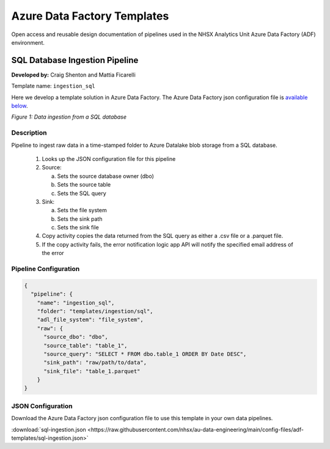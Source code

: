 ****************************
Azure Data Factory Templates 
****************************

Open access and reusable design documentation of pipelines used in the NHSX Analytics Unit Azure Data Factory (ADF) environment.

SQL Database Ingestion Pipeline
===============================

**Developed by:** Craig Shenton and Mattia Ficarelli 

Template name: ``ingestion_sql``

Here we develop a template solution in Azure Data Factory. The Azure Data Factory json configuration file is `available below <#json-configuration>`_.

.. image:: _static/img/pipeline_temps/sql-ingest.png
  :width: 600
  :alt: Data ingestion from a SQL database
*Figure 1: Data ingestion from a SQL database*

Description
-----------

Pipeline to ingest raw data in a time-stamped folder to Azure Datalake blob storage from a SQL database.

 1. Looks up the JSON configuration file for this pipeline
 2. Source:

    a. Sets the source database owner (dbo)
    b. Sets the source table
    c. Sets the SQL query

 3. Sink:

    a. Sets the file system
    b. Sets the sink path
    c. Sets the sink file

 4. Copy activity copies the data returned from the SQL query as either a .csv file or a .parquet file.
 5. If the copy activity fails, the error notification logic app API will notify the specified email address of the error

Pipeline Configuration
----------------------

.. code:: json

    {
      "pipeline": {
        "name": "ingestion_sql",
        "folder": "templates/ingestion/sql",
        "adl_file_system": "file_system",
        "raw": {
          "source_dbo": "dbo",
          "source_table": "table_1",
          "source_query": "SELECT * FROM dbo.table_1 ORDER BY Date DESC",
          "sink_path": "raw/path/to/data",
          "sink_file": "table_1.parquet"
        }
    }

JSON Configuration
------------------

Download the Azure Data Factory json configuration file to use this template in your own data pipelines.

:download:`sql-ingestion.json <https://raw.githubusercontent.com/nhsx/au-data-engineering/main/config-files/adf-templates/sql-ingestion.json>`

